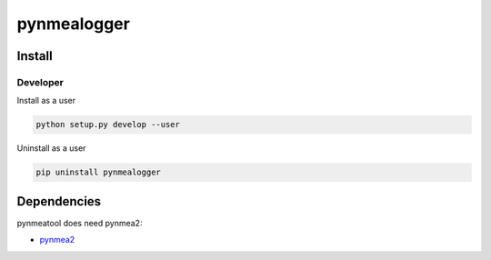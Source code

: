 pynmealogger
==============


Install
-------

Developer
_________

Install as a user

.. code:: bash
	  
   python setup.py develop --user

Uninstall as a user
   
.. code:: bash
	  
   pip uninstall pynmealogger


Dependencies
------------

pynmeatool does need pynmea2:

* `pynmea2 <https://pypi.python.org/pypi/pynmea2>`_
